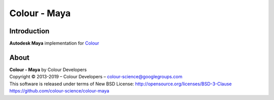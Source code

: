 Colour - Maya
=============

Introduction
------------

**Autodesk Maya** implementation for `Colour <https://github.com/colour-science/colour>`_

About
-----

| **Colour - Maya** by Colour Developers
| Copyright © 2013-2019 – Colour Developers – `colour-science@googlegroups.com <colour-science@googlegroups.com>`_
| This software is released under terms of New BSD License: http://opensource.org/licenses/BSD-3-Clause
| `https://github.com/colour-science/colour-maya <https://github.com/colour-science/colour-maya>`_

